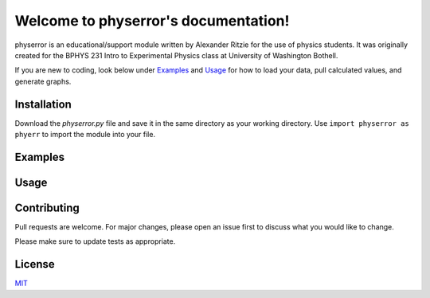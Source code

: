 .. physerror documentation master file, created by
   sphinx-quickstart on Tue Apr  2 12:58:06 2024.
   You can adapt this file completely to your liking, but it should at least
   contain the root `toctree` directive.

Welcome to physerror's documentation!
=====================================
physerror is an educational/support module written by Alexander Ritzie for the use of physics students.
It was originally created for the BPHYS 231 Intro to Experimental Physics class at University of Washington
Bothell.

If you are new to coding, look below under Examples_ and Usage_ for how to load
your data, pull calculated values, and generate graphs.


Installation
------------

Download the `physerror.py` file and save it in the same directory as your working directory. Use
``import physerror as phyerr`` to import the module into your file.


Examples
--------

.. code-block:: python
      import numpy as np
      import physerror as phyerr

      # Loading data
      x_1 = np.arange(5)
      y_1 = np.arange(5)
      exp_data = phyerr.Data(x_1, y_1)

      # Finding and printing outliers
      x_out, y_out = exp_data.outlier()
      print(x_out, "\n", y_out)

      # 

      # Generating a linear regression graph
      phyerr.Graphs.linreg(exp_data)
      ### Once it's done running, the method automatically
      ### outputs a plotted graph

      # Generating a histogram plot
      phyerr.Graphs.datahist(exp_data)
      ### Once it's done running, the method automatically
      ### outputs a plotted graph
   


Usage
-----

.. code-block:: python
      import physerror as phyerr

      # Initialization class that calculates standard error information
      # and must be passed into any Graphs method to work
      phyerr.Data()
      # This method asks the user if they would like to read in a .csv file
      # If the user answers yes, a File Explorer window will open so you can
      # directly select the file rather than type in the path. Please be sure
      # to know where your .csv file is located if you wish to use it.

      # Returns outliers in the passed-in x data and y data
      phyerr.Data.outlier()

      # Generates a linear regression graph using the data passed into
      # phyer.Data
      phyerr.Graphs.linreg()

      # Generates a standard error bar point graph using the data passed
      # into phyer.Data
      phyerr.Graphs.errbargraph()

      # Generates a histogram graph using the data passed into phyer.Data
      # The user can choose whether or not the method graphs only x_data
      # or both x_data and y_data, and if the histograms should have a
      # standard distrbution line
      phyerr.Graphs.datahist()

      # Generates a scatter plot using the data passed into phyer.Data
      phyerr.Graphs.sctrplot()

      # Generates a residuals scatter plot using the data passed into
      # phyer.Data
      phyerr.Graphs.resid()

      # An extra method used to read a csv file into two arrays. Though
      # not necessarily useful for data or error analysis, it may be useful
      # to some students who would like to easily split their .csv files into
      # arrays.
      phyerr.csvreader()



Contributing
------------

Pull requests are welcome. For major changes, please open an issue first
to discuss what you would like to change.

Please make sure to update tests as appropriate.


License
-------

`MIT <https://choosealicense.com/licenses/mit/>`_
